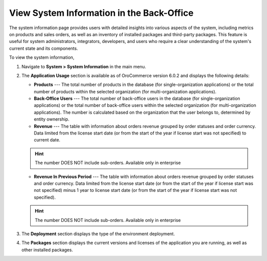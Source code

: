 .. _system-information:

View System Information in the Back-Office
==========================================

The system information page provides users with detailed insights into various aspects of the system, including metrics on products and sales orders, as well as an inventory of installed packages and third-party packages. This feature is useful for system administrators, integrators, developers, and users who require a clear understanding of the system's current state and its components.

To view the system information,

1. Navigate to **System > System Information** in the main menu.

.. image:: /user/img/system/system_info/system_information.png
   :alt: The default product options details page


2. The **Application Usage** section is available as of OroCommerce version 6.0.2 and displays the following details:

   * **Products** --- The total number of products in the database (for single-organization applications) or the total number of products within the selected organization (for multi-organization applications).
   * **Back-Office Users** --- The total number of back-office users in the database (for single-organization applications) or the total number of back-office users within the selected organization (for multi-organization applications). The number is calculated based on the organization that the user belongs to, determined by entity ownership.
   * **Revenue** --- The table with information about orders revenue grouped by order statuses and order currency. Data limited from the license start date (or from the start of the year if license start was not specified) to current date.

   .. hint:: The number DOES NOT include sub-orders. Available only in enterprise

   * **Revenue In Previous Period** --- The table with information about orders revenue grouped by order statuses and order currency. Data limited from the license start date (or from the start of the year if license start was not specified) minus 1 year to license start date (or from the start of the year if license start was not specified).

   .. hint:: The number DOES NOT include sub-orders. Available only in enterprise

3. The **Deployment** section displays the type of the environment deployment.

4. The **Packages** section displays the current versions and licenses of the application you are running, as well as other installed packages.
